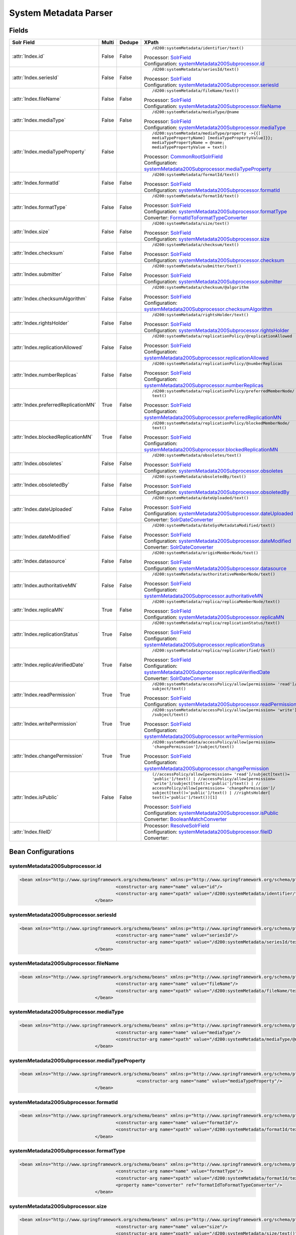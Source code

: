System Metadata Parser
======================


Fields
------

.. list-table::
  :header-rows: 1
  :widths: 5, 1, 1, 10

  * - Solr Field
    - Multi
    - Dedupe
    - XPath

  * - :attr:`Index.id`
    - False
    - False
    - ::

        /d200:systemMetadata/identifier/text()

      | Processor: `SolrField <https://repository.dataone.org/software/cicore/trunk/cn/d1_cn_index_processor/src/main/java/org/dataone/cn/indexer/parser/SolrField.java>`_
      | Configuration: `systemMetadata200Subprocessor.id`_


  * - :attr:`Index.seriesId`
    - False
    - False
    - ::

        /d200:systemMetadata/seriesId/text()

      | Processor: `SolrField <https://repository.dataone.org/software/cicore/trunk/cn/d1_cn_index_processor/src/main/java/org/dataone/cn/indexer/parser/SolrField.java>`_
      | Configuration: `systemMetadata200Subprocessor.seriesId`_


  * - :attr:`Index.fileName`
    - False
    - False
    - ::

        /d200:systemMetadata/fileName/text()

      | Processor: `SolrField <https://repository.dataone.org/software/cicore/trunk/cn/d1_cn_index_processor/src/main/java/org/dataone/cn/indexer/parser/SolrField.java>`_
      | Configuration: `systemMetadata200Subprocessor.fileName`_


  * - :attr:`Index.mediaType`
    - False
    - False
    - ::

        /d200:systemMetadata/mediaType/@name

      | Processor: `SolrField <https://repository.dataone.org/software/cicore/trunk/cn/d1_cn_index_processor/src/main/java/org/dataone/cn/indexer/parser/SolrField.java>`_
      | Configuration: `systemMetadata200Subprocessor.mediaType`_


  * - :attr:`Index.mediaTypeProperty`
    - False
    - 
    - ::

        /d200:systemMetadata/mediaType/property ->{{[
        mediaTypePropertyName] [mediaTypePropertyValue]}}; 
        mediaTypePropertyName = @name; 
        mediaTypePropertyValue = text()

      | Processor: `CommonRootSolrField <https://repository.dataone.org/software/cicore/trunk/cn/d1_cn_index_processor/src/main/java/org/dataone/cn/indexer/parser/CommonRootSolrField.java>`_
      | Configuration: `systemMetadata200Subprocessor.mediaTypeProperty`_


  * - :attr:`Index.formatId`
    - False
    - False
    - ::

        /d200:systemMetadata/formatId/text()

      | Processor: `SolrField <https://repository.dataone.org/software/cicore/trunk/cn/d1_cn_index_processor/src/main/java/org/dataone/cn/indexer/parser/SolrField.java>`_
      | Configuration: `systemMetadata200Subprocessor.formatId`_


  * - :attr:`Index.formatType`
    - False
    - False
    - ::

        /d200:systemMetadata/formatId/text()

      | Processor: `SolrField <https://repository.dataone.org/software/cicore/trunk/cn/d1_cn_index_processor/src/main/java/org/dataone/cn/indexer/parser/SolrField.java>`_
      | Configuration: `systemMetadata200Subprocessor.formatType`_
      | Converter: `FormatIdToFormatTypeConverter <https://repository.dataone.org/software/cicore/trunk/cn/d1_cn_index_processor/src/main/java/org/dataone/cn/indexer/convert/FormatIdToFormatTypeConverter.java>`_


  * - :attr:`Index.size`
    - False
    - False
    - ::

        /d200:systemMetadata/size/text()

      | Processor: `SolrField <https://repository.dataone.org/software/cicore/trunk/cn/d1_cn_index_processor/src/main/java/org/dataone/cn/indexer/parser/SolrField.java>`_
      | Configuration: `systemMetadata200Subprocessor.size`_


  * - :attr:`Index.checksum`
    - False
    - False
    - ::

        /d200:systemMetadata/checksum/text()

      | Processor: `SolrField <https://repository.dataone.org/software/cicore/trunk/cn/d1_cn_index_processor/src/main/java/org/dataone/cn/indexer/parser/SolrField.java>`_
      | Configuration: `systemMetadata200Subprocessor.checksum`_


  * - :attr:`Index.submitter`
    - False
    - False
    - ::

        /d200:systemMetadata/submitter/text()

      | Processor: `SolrField <https://repository.dataone.org/software/cicore/trunk/cn/d1_cn_index_processor/src/main/java/org/dataone/cn/indexer/parser/SolrField.java>`_
      | Configuration: `systemMetadata200Subprocessor.submitter`_


  * - :attr:`Index.checksumAlgorithm`
    - False
    - False
    - ::

        /d200:systemMetadata/checksum/@algorithm

      | Processor: `SolrField <https://repository.dataone.org/software/cicore/trunk/cn/d1_cn_index_processor/src/main/java/org/dataone/cn/indexer/parser/SolrField.java>`_
      | Configuration: `systemMetadata200Subprocessor.checksumAlgorithm`_


  * - :attr:`Index.rightsHolder`
    - False
    - False
    - ::

        /d200:systemMetadata/rightsHolder/text()

      | Processor: `SolrField <https://repository.dataone.org/software/cicore/trunk/cn/d1_cn_index_processor/src/main/java/org/dataone/cn/indexer/parser/SolrField.java>`_
      | Configuration: `systemMetadata200Subprocessor.rightsHolder`_


  * - :attr:`Index.replicationAllowed`
    - False
    - False
    - ::

        /d200:systemMetadata/replicationPolicy/@replicationAllowed

      | Processor: `SolrField <https://repository.dataone.org/software/cicore/trunk/cn/d1_cn_index_processor/src/main/java/org/dataone/cn/indexer/parser/SolrField.java>`_
      | Configuration: `systemMetadata200Subprocessor.replicationAllowed`_


  * - :attr:`Index.numberReplicas`
    - False
    - False
    - ::

        /d200:systemMetadata/replicationPolicy/@numberReplicas

      | Processor: `SolrField <https://repository.dataone.org/software/cicore/trunk/cn/d1_cn_index_processor/src/main/java/org/dataone/cn/indexer/parser/SolrField.java>`_
      | Configuration: `systemMetadata200Subprocessor.numberReplicas`_


  * - :attr:`Index.preferredReplicationMN`
    - True
    - False
    - ::

        /d200:systemMetadata/replicationPolicy/preferredMemberNode/
        text()

      | Processor: `SolrField <https://repository.dataone.org/software/cicore/trunk/cn/d1_cn_index_processor/src/main/java/org/dataone/cn/indexer/parser/SolrField.java>`_
      | Configuration: `systemMetadata200Subprocessor.preferredReplicationMN`_


  * - :attr:`Index.blockedReplicationMN`
    - True
    - False
    - ::

        /d200:systemMetadata/replicationPolicy/blockedMemberNode/
        text()

      | Processor: `SolrField <https://repository.dataone.org/software/cicore/trunk/cn/d1_cn_index_processor/src/main/java/org/dataone/cn/indexer/parser/SolrField.java>`_
      | Configuration: `systemMetadata200Subprocessor.blockedReplicationMN`_


  * - :attr:`Index.obsoletes`
    - False
    - False
    - ::

        /d200:systemMetadata/obsoletes/text()

      | Processor: `SolrField <https://repository.dataone.org/software/cicore/trunk/cn/d1_cn_index_processor/src/main/java/org/dataone/cn/indexer/parser/SolrField.java>`_
      | Configuration: `systemMetadata200Subprocessor.obsoletes`_


  * - :attr:`Index.obsoletedBy`
    - False
    - False
    - ::

        /d200:systemMetadata/obsoletedBy/text()

      | Processor: `SolrField <https://repository.dataone.org/software/cicore/trunk/cn/d1_cn_index_processor/src/main/java/org/dataone/cn/indexer/parser/SolrField.java>`_
      | Configuration: `systemMetadata200Subprocessor.obsoletedBy`_


  * - :attr:`Index.dateUploaded`
    - False
    - False
    - ::

        /d200:systemMetadata/dateUploaded/text()

      | Processor: `SolrField <https://repository.dataone.org/software/cicore/trunk/cn/d1_cn_index_processor/src/main/java/org/dataone/cn/indexer/parser/SolrField.java>`_
      | Configuration: `systemMetadata200Subprocessor.dateUploaded`_
      | Converter: `SolrDateConverter <https://repository.dataone.org/software/cicore/trunk/cn/d1_cn_index_processor/src/main/java/org/dataone/cn/indexer/convert/SolrDateConverter.java>`_


  * - :attr:`Index.dateModified`
    - False
    - False
    - ::

        /d200:systemMetadata/dateSysMetadataModified/text()

      | Processor: `SolrField <https://repository.dataone.org/software/cicore/trunk/cn/d1_cn_index_processor/src/main/java/org/dataone/cn/indexer/parser/SolrField.java>`_
      | Configuration: `systemMetadata200Subprocessor.dateModified`_
      | Converter: `SolrDateConverter <https://repository.dataone.org/software/cicore/trunk/cn/d1_cn_index_processor/src/main/java/org/dataone/cn/indexer/convert/SolrDateConverter.java>`_


  * - :attr:`Index.datasource`
    - False
    - False
    - ::

        /d200:systemMetadata/originMemberNode/text()

      | Processor: `SolrField <https://repository.dataone.org/software/cicore/trunk/cn/d1_cn_index_processor/src/main/java/org/dataone/cn/indexer/parser/SolrField.java>`_
      | Configuration: `systemMetadata200Subprocessor.datasource`_


  * - :attr:`Index.authoritativeMN`
    - False
    - False
    - ::

        /d200:systemMetadata/authoritativeMemberNode/text()

      | Processor: `SolrField <https://repository.dataone.org/software/cicore/trunk/cn/d1_cn_index_processor/src/main/java/org/dataone/cn/indexer/parser/SolrField.java>`_
      | Configuration: `systemMetadata200Subprocessor.authoritativeMN`_


  * - :attr:`Index.replicaMN`
    - True
    - False
    - ::

        /d200:systemMetadata/replica/replicaMemberNode/text()

      | Processor: `SolrField <https://repository.dataone.org/software/cicore/trunk/cn/d1_cn_index_processor/src/main/java/org/dataone/cn/indexer/parser/SolrField.java>`_
      | Configuration: `systemMetadata200Subprocessor.replicaMN`_


  * - :attr:`Index.replicationStatus`
    - True
    - False
    - ::

        /d200:systemMetadata/replica/replicationStatus/text()

      | Processor: `SolrField <https://repository.dataone.org/software/cicore/trunk/cn/d1_cn_index_processor/src/main/java/org/dataone/cn/indexer/parser/SolrField.java>`_
      | Configuration: `systemMetadata200Subprocessor.replicationStatus`_


  * - :attr:`Index.replicaVerifiedDate`
    - True
    - False
    - ::

        /d200:systemMetadata/replica/replicaVerified/text()

      | Processor: `SolrField <https://repository.dataone.org/software/cicore/trunk/cn/d1_cn_index_processor/src/main/java/org/dataone/cn/indexer/parser/SolrField.java>`_
      | Configuration: `systemMetadata200Subprocessor.replicaVerifiedDate`_
      | Converter: `SolrDateConverter <https://repository.dataone.org/software/cicore/trunk/cn/d1_cn_index_processor/src/main/java/org/dataone/cn/indexer/convert/SolrDateConverter.java>`_


  * - :attr:`Index.readPermission`
    - True
    - True
    - ::

        /d200:systemMetadata/accessPolicy/allow[permission= 'read']/
        subject/text()

      | Processor: `SolrField <https://repository.dataone.org/software/cicore/trunk/cn/d1_cn_index_processor/src/main/java/org/dataone/cn/indexer/parser/SolrField.java>`_
      | Configuration: `systemMetadata200Subprocessor.readPermission`_


  * - :attr:`Index.writePermission`
    - True
    - True
    - ::

        /d200:systemMetadata/accessPolicy/allow[permission= 'write']
        /subject/text()

      | Processor: `SolrField <https://repository.dataone.org/software/cicore/trunk/cn/d1_cn_index_processor/src/main/java/org/dataone/cn/indexer/parser/SolrField.java>`_
      | Configuration: `systemMetadata200Subprocessor.writePermission`_


  * - :attr:`Index.changePermission`
    - True
    - True
    - ::

        /d200:systemMetadata/accessPolicy/allow[permission= 
        'changePermission']/subject/text()

      | Processor: `SolrField <https://repository.dataone.org/software/cicore/trunk/cn/d1_cn_index_processor/src/main/java/org/dataone/cn/indexer/parser/SolrField.java>`_
      | Configuration: `systemMetadata200Subprocessor.changePermission`_


  * - :attr:`Index.isPublic`
    - False
    - False
    - ::

        (//accessPolicy/allow[permission= 'read']/subject[text()=
        'public']/text() | //accessPolicy/allow[permission= 
        'write']/subject[text()='public']/text() | //
        accessPolicy/allow[permission= 'changePermission']/
        subject[text()='public']/text() | //rightsHolder[
        text()='public']/text())[1]

      | Processor: `SolrField <https://repository.dataone.org/software/cicore/trunk/cn/d1_cn_index_processor/src/main/java/org/dataone/cn/indexer/parser/SolrField.java>`_
      | Configuration: `systemMetadata200Subprocessor.isPublic`_
      | Converter: `BooleanMatchConverter <https://repository.dataone.org/software/cicore/trunk/cn/d1_cn_index_processor/src/main/java/org/dataone/cn/indexer/convert/BooleanMatchConverter.java>`_


  * - :attr:`Index.fileID`
    - 
    - 
    - 
      | Processor: `ResolveSolrField <https://repository.dataone.org/software/cicore/trunk/cn/d1_cn_index_processor/src/main/java/org/dataone/cn/indexer/parser/ResolveSolrField.java>`_
      | Configuration: `systemMetadata200Subprocessor.fileID`_
      | Converter: 



Bean Configurations
-------------------


systemMetadata200Subprocessor.id
~~~~~~~~~~~~~~~~~~~~~~~~~~~~~~~~

.. code-block:: xml

   <bean xmlns="http://www.springframework.org/schema/beans" xmlns:p="http://www.springframework.org/schema/p" xmlns:xsi="http://www.w3.org/2001/XMLSchema-instance" class="org.dataone.cn.indexer.parser.SolrField">
					<constructor-arg name="name" value="id"/>
					<constructor-arg name="xpath" value="/d200:systemMetadata/identifier/text()"/>
				</bean>
				




systemMetadata200Subprocessor.seriesId
~~~~~~~~~~~~~~~~~~~~~~~~~~~~~~~~~~~~~~

.. code-block:: xml

   <bean xmlns="http://www.springframework.org/schema/beans" xmlns:p="http://www.springframework.org/schema/p" xmlns:xsi="http://www.w3.org/2001/XMLSchema-instance" class="org.dataone.cn.indexer.parser.SolrField">
					<constructor-arg name="name" value="seriesId"/>
					<constructor-arg name="xpath" value="/d200:systemMetadata/seriesId/text()"/>
				</bean>
				




systemMetadata200Subprocessor.fileName
~~~~~~~~~~~~~~~~~~~~~~~~~~~~~~~~~~~~~~

.. code-block:: xml

   <bean xmlns="http://www.springframework.org/schema/beans" xmlns:p="http://www.springframework.org/schema/p" xmlns:xsi="http://www.w3.org/2001/XMLSchema-instance" class="org.dataone.cn.indexer.parser.SolrField">
					<constructor-arg name="name" value="fileName"/>
					<constructor-arg name="xpath" value="/d200:systemMetadata/fileName/text()"/>
				</bean>
				




systemMetadata200Subprocessor.mediaType
~~~~~~~~~~~~~~~~~~~~~~~~~~~~~~~~~~~~~~~

.. code-block:: xml

   <bean xmlns="http://www.springframework.org/schema/beans" xmlns:p="http://www.springframework.org/schema/p" xmlns:xsi="http://www.w3.org/2001/XMLSchema-instance" class="org.dataone.cn.indexer.parser.SolrField">
					<constructor-arg name="name" value="mediaType"/>
					<constructor-arg name="xpath" value="/d200:systemMetadata/mediaType/@name"/>
				</bean>
				




systemMetadata200Subprocessor.mediaTypeProperty
~~~~~~~~~~~~~~~~~~~~~~~~~~~~~~~~~~~~~~~~~~~~~~~

.. code-block:: xml

   <bean xmlns="http://www.springframework.org/schema/beans" xmlns:p="http://www.springframework.org/schema/p" xmlns:xsi="http://www.w3.org/2001/XMLSchema-instance" class="org.dataone.cn.indexer.parser.CommonRootSolrField" p:multivalue="true" p:root-ref="mediaTypePropertyListRoot">
						<constructor-arg name="name" value="mediaTypeProperty"/>
				</bean>				
				




systemMetadata200Subprocessor.formatId
~~~~~~~~~~~~~~~~~~~~~~~~~~~~~~~~~~~~~~

.. code-block:: xml

   <bean xmlns="http://www.springframework.org/schema/beans" xmlns:p="http://www.springframework.org/schema/p" xmlns:xsi="http://www.w3.org/2001/XMLSchema-instance" class="org.dataone.cn.indexer.parser.SolrField">
					<constructor-arg name="name" value="formatId"/>
					<constructor-arg name="xpath" value="/d200:systemMetadata/formatId/text()"/>
				</bean>
				




systemMetadata200Subprocessor.formatType
~~~~~~~~~~~~~~~~~~~~~~~~~~~~~~~~~~~~~~~~

.. code-block:: xml

   <bean xmlns="http://www.springframework.org/schema/beans" xmlns:p="http://www.springframework.org/schema/p" xmlns:xsi="http://www.w3.org/2001/XMLSchema-instance" class="org.dataone.cn.indexer.parser.SolrField">
					<constructor-arg name="name" value="formatType"/>
					<constructor-arg name="xpath" value="/d200:systemMetadata/formatId/text()"/>
					<property name="converter" ref="formatIdToFormatTypeConverter"/>
				</bean>
				




systemMetadata200Subprocessor.size
~~~~~~~~~~~~~~~~~~~~~~~~~~~~~~~~~~

.. code-block:: xml

   <bean xmlns="http://www.springframework.org/schema/beans" xmlns:p="http://www.springframework.org/schema/p" xmlns:xsi="http://www.w3.org/2001/XMLSchema-instance" class="org.dataone.cn.indexer.parser.SolrField">
					<constructor-arg name="name" value="size"/>
					<constructor-arg name="xpath" value="/d200:systemMetadata/size/text()"/>
				</bean>
				




systemMetadata200Subprocessor.checksum
~~~~~~~~~~~~~~~~~~~~~~~~~~~~~~~~~~~~~~

.. code-block:: xml

   <bean xmlns="http://www.springframework.org/schema/beans" xmlns:p="http://www.springframework.org/schema/p" xmlns:xsi="http://www.w3.org/2001/XMLSchema-instance" class="org.dataone.cn.indexer.parser.SolrField">
					<constructor-arg name="name" value="checksum"/>
					<constructor-arg name="xpath" value="/d200:systemMetadata/checksum/text()"/>
				</bean>
				




systemMetadata200Subprocessor.submitter
~~~~~~~~~~~~~~~~~~~~~~~~~~~~~~~~~~~~~~~

.. code-block:: xml

   <bean xmlns="http://www.springframework.org/schema/beans" xmlns:p="http://www.springframework.org/schema/p" xmlns:xsi="http://www.w3.org/2001/XMLSchema-instance" class="org.dataone.cn.indexer.parser.SolrField">
					<constructor-arg name="name" value="submitter"/>
					<constructor-arg name="xpath" value="/d200:systemMetadata/submitter/text()"/>
				</bean>
				




systemMetadata200Subprocessor.checksumAlgorithm
~~~~~~~~~~~~~~~~~~~~~~~~~~~~~~~~~~~~~~~~~~~~~~~

.. code-block:: xml

   <bean xmlns="http://www.springframework.org/schema/beans" xmlns:p="http://www.springframework.org/schema/p" xmlns:xsi="http://www.w3.org/2001/XMLSchema-instance" class="org.dataone.cn.indexer.parser.SolrField">
					<constructor-arg name="name" value="checksumAlgorithm"/>
					<constructor-arg name="xpath" value="/d200:systemMetadata/checksum/@algorithm"/>
				</bean>
				




systemMetadata200Subprocessor.rightsHolder
~~~~~~~~~~~~~~~~~~~~~~~~~~~~~~~~~~~~~~~~~~

.. code-block:: xml

   <bean xmlns="http://www.springframework.org/schema/beans" xmlns:p="http://www.springframework.org/schema/p" xmlns:xsi="http://www.w3.org/2001/XMLSchema-instance" class="org.dataone.cn.indexer.parser.SolrField">
					<constructor-arg name="name" value="rightsHolder"/>
					<constructor-arg name="xpath" value="/d200:systemMetadata/rightsHolder/text()"/>
				</bean>
				




systemMetadata200Subprocessor.replicationAllowed
~~~~~~~~~~~~~~~~~~~~~~~~~~~~~~~~~~~~~~~~~~~~~~~~

.. code-block:: xml

   <bean xmlns="http://www.springframework.org/schema/beans" xmlns:p="http://www.springframework.org/schema/p" xmlns:xsi="http://www.w3.org/2001/XMLSchema-instance" class="org.dataone.cn.indexer.parser.SolrField">
					<constructor-arg name="name" value="replicationAllowed"/>
					<constructor-arg name="xpath" value="/d200:systemMetadata/replicationPolicy/@replicationAllowed"/>
				</bean>
				




systemMetadata200Subprocessor.numberReplicas
~~~~~~~~~~~~~~~~~~~~~~~~~~~~~~~~~~~~~~~~~~~~

.. code-block:: xml

   <bean xmlns="http://www.springframework.org/schema/beans" xmlns:p="http://www.springframework.org/schema/p" xmlns:xsi="http://www.w3.org/2001/XMLSchema-instance" class="org.dataone.cn.indexer.parser.SolrField">
					<constructor-arg name="name" value="numberReplicas"/>
					<constructor-arg name="xpath" value="/d200:systemMetadata/replicationPolicy/@numberReplicas"/>
				</bean>
				




systemMetadata200Subprocessor.preferredReplicationMN
~~~~~~~~~~~~~~~~~~~~~~~~~~~~~~~~~~~~~~~~~~~~~~~~~~~~

.. code-block:: xml

   <bean xmlns="http://www.springframework.org/schema/beans" xmlns:p="http://www.springframework.org/schema/p" xmlns:xsi="http://www.w3.org/2001/XMLSchema-instance" class="org.dataone.cn.indexer.parser.SolrField">
					<constructor-arg name="name" value="preferredReplicationMN"/>
					<constructor-arg name="xpath" value="/d200:systemMetadata/replicationPolicy/preferredMemberNode/text()"/>
					<property name="multivalue" value="true"/>
				</bean>
				




systemMetadata200Subprocessor.blockedReplicationMN
~~~~~~~~~~~~~~~~~~~~~~~~~~~~~~~~~~~~~~~~~~~~~~~~~~

.. code-block:: xml

   <bean xmlns="http://www.springframework.org/schema/beans" xmlns:p="http://www.springframework.org/schema/p" xmlns:xsi="http://www.w3.org/2001/XMLSchema-instance" class="org.dataone.cn.indexer.parser.SolrField">
					<constructor-arg name="name" value="blockedReplicationMN"/>
					<constructor-arg name="xpath" value="/d200:systemMetadata/replicationPolicy/blockedMemberNode/text()"/>
					<property name="multivalue" value="true"/>
				</bean>
				




systemMetadata200Subprocessor.obsoletes
~~~~~~~~~~~~~~~~~~~~~~~~~~~~~~~~~~~~~~~

.. code-block:: xml

   <bean xmlns="http://www.springframework.org/schema/beans" xmlns:p="http://www.springframework.org/schema/p" xmlns:xsi="http://www.w3.org/2001/XMLSchema-instance" class="org.dataone.cn.indexer.parser.SolrField">
					<constructor-arg name="name" value="obsoletes"/>
					<constructor-arg name="xpath" value="/d200:systemMetadata/obsoletes/text()"/>
				</bean>
				




systemMetadata200Subprocessor.obsoletedBy
~~~~~~~~~~~~~~~~~~~~~~~~~~~~~~~~~~~~~~~~~

.. code-block:: xml

   <bean xmlns="http://www.springframework.org/schema/beans" xmlns:p="http://www.springframework.org/schema/p" xmlns:xsi="http://www.w3.org/2001/XMLSchema-instance" class="org.dataone.cn.indexer.parser.SolrField">
					<constructor-arg name="name" value="obsoletedBy"/>
					<constructor-arg name="xpath" value="/d200:systemMetadata/obsoletedBy/text()"/>
				</bean>
				




systemMetadata200Subprocessor.dateUploaded
~~~~~~~~~~~~~~~~~~~~~~~~~~~~~~~~~~~~~~~~~~

.. code-block:: xml

   <bean xmlns="http://www.springframework.org/schema/beans" xmlns:p="http://www.springframework.org/schema/p" xmlns:xsi="http://www.w3.org/2001/XMLSchema-instance" class="org.dataone.cn.indexer.parser.SolrField">
					<constructor-arg name="name" value="dateUploaded"/>
					<constructor-arg name="xpath" value="/d200:systemMetadata/dateUploaded/text()"/>
					<property name="converter" ref="dateConverter"/>
				</bean>
				




systemMetadata200Subprocessor.dateModified
~~~~~~~~~~~~~~~~~~~~~~~~~~~~~~~~~~~~~~~~~~

.. code-block:: xml

   <bean xmlns="http://www.springframework.org/schema/beans" xmlns:p="http://www.springframework.org/schema/p" xmlns:xsi="http://www.w3.org/2001/XMLSchema-instance" class="org.dataone.cn.indexer.parser.SolrField">
					<constructor-arg name="name" value="dateModified"/>
					<constructor-arg name="xpath" value="/d200:systemMetadata/dateSysMetadataModified/text()"/>
					<property name="converter" ref="dateConverter"/>
				</bean>
				




systemMetadata200Subprocessor.datasource
~~~~~~~~~~~~~~~~~~~~~~~~~~~~~~~~~~~~~~~~

.. code-block:: xml

   <bean xmlns="http://www.springframework.org/schema/beans" xmlns:p="http://www.springframework.org/schema/p" xmlns:xsi="http://www.w3.org/2001/XMLSchema-instance" class="org.dataone.cn.indexer.parser.SolrField">
					<constructor-arg name="name" value="datasource"/>
					<constructor-arg name="xpath" value="/d200:systemMetadata/originMemberNode/text()"/>
				</bean>
				




systemMetadata200Subprocessor.authoritativeMN
~~~~~~~~~~~~~~~~~~~~~~~~~~~~~~~~~~~~~~~~~~~~~

.. code-block:: xml

   <bean xmlns="http://www.springframework.org/schema/beans" xmlns:p="http://www.springframework.org/schema/p" xmlns:xsi="http://www.w3.org/2001/XMLSchema-instance" class="org.dataone.cn.indexer.parser.SolrField">
					<constructor-arg name="name" value="authoritativeMN"/>
					<constructor-arg name="xpath" value="/d200:systemMetadata/authoritativeMemberNode/text()"/>
				</bean>
				




systemMetadata200Subprocessor.replicaMN
~~~~~~~~~~~~~~~~~~~~~~~~~~~~~~~~~~~~~~~

.. code-block:: xml

   <bean xmlns="http://www.springframework.org/schema/beans" xmlns:p="http://www.springframework.org/schema/p" xmlns:xsi="http://www.w3.org/2001/XMLSchema-instance" class="org.dataone.cn.indexer.parser.SolrField">
					<constructor-arg name="name" value="replicaMN"/>
					<constructor-arg name="xpath" value="/d200:systemMetadata/replica/replicaMemberNode/text()"/>
					<property name="multivalue" value="true"/>
				</bean>
				




systemMetadata200Subprocessor.replicationStatus
~~~~~~~~~~~~~~~~~~~~~~~~~~~~~~~~~~~~~~~~~~~~~~~

.. code-block:: xml

   <bean xmlns="http://www.springframework.org/schema/beans" xmlns:p="http://www.springframework.org/schema/p" xmlns:xsi="http://www.w3.org/2001/XMLSchema-instance" class="org.dataone.cn.indexer.parser.SolrField">
                    <constructor-arg name="name" value="replicationStatus"/>
                    <constructor-arg name="xpath" value="/d200:systemMetadata/replica/replicationStatus/text()"/>
                    <property name="multivalue" value="true"/>
                </bean>
				




systemMetadata200Subprocessor.replicaVerifiedDate
~~~~~~~~~~~~~~~~~~~~~~~~~~~~~~~~~~~~~~~~~~~~~~~~~

.. code-block:: xml

   <bean xmlns="http://www.springframework.org/schema/beans" xmlns:p="http://www.springframework.org/schema/p" xmlns:xsi="http://www.w3.org/2001/XMLSchema-instance" class="org.dataone.cn.indexer.parser.SolrField">
					<constructor-arg name="name" value="replicaVerifiedDate"/>
					<constructor-arg name="xpath" value="/d200:systemMetadata/replica/replicaVerified/text()"/>
					<property name="multivalue" value="true"/>
					<property name="converter" ref="dateConverter"/>
				</bean>
				




systemMetadata200Subprocessor.readPermission
~~~~~~~~~~~~~~~~~~~~~~~~~~~~~~~~~~~~~~~~~~~~

.. code-block:: xml

   <bean xmlns="http://www.springframework.org/schema/beans" xmlns:p="http://www.springframework.org/schema/p" xmlns:xsi="http://www.w3.org/2001/XMLSchema-instance" class="org.dataone.cn.indexer.parser.SolrField">
					<constructor-arg name="name" value="readPermission"/>
					<constructor-arg name="xpath" value="/d200:systemMetadata/accessPolicy/allow[permission= 'read']/subject/text()"/>
					<property name="multivalue" value="true"/>
					<property name="dedupe" value="true"/>
				</bean>
				




systemMetadata200Subprocessor.writePermission
~~~~~~~~~~~~~~~~~~~~~~~~~~~~~~~~~~~~~~~~~~~~~

.. code-block:: xml

   <bean xmlns="http://www.springframework.org/schema/beans" xmlns:p="http://www.springframework.org/schema/p" xmlns:xsi="http://www.w3.org/2001/XMLSchema-instance" class="org.dataone.cn.indexer.parser.SolrField">
					<constructor-arg name="name" value="writePermission"/>
					<constructor-arg name="xpath" value="/d200:systemMetadata/accessPolicy/allow[permission= 'write']/subject/text()"/>
					<property name="multivalue" value="true"/>
					<property name="dedupe" value="true"/>
				</bean>
				




systemMetadata200Subprocessor.changePermission
~~~~~~~~~~~~~~~~~~~~~~~~~~~~~~~~~~~~~~~~~~~~~~

.. code-block:: xml

   <bean xmlns="http://www.springframework.org/schema/beans" xmlns:p="http://www.springframework.org/schema/p" xmlns:xsi="http://www.w3.org/2001/XMLSchema-instance" class="org.dataone.cn.indexer.parser.SolrField">
					<constructor-arg name="name" value="changePermission"/>
					<constructor-arg name="xpath" value="/d200:systemMetadata/accessPolicy/allow[permission= 'changePermission']/subject/text()"/>
					<property name="multivalue" value="true"/>
					<property name="dedupe" value="true"/>
				</bean>
				




systemMetadata200Subprocessor.isPublic
~~~~~~~~~~~~~~~~~~~~~~~~~~~~~~~~~~~~~~

.. code-block:: xml

   <bean xmlns="http://www.springframework.org/schema/beans" xmlns:p="http://www.springframework.org/schema/p" xmlns:xsi="http://www.w3.org/2001/XMLSchema-instance" class="org.dataone.cn.indexer.parser.SolrField">
					<constructor-arg name="name" value="isPublic"/>
					<constructor-arg name="xpath" value="(//accessPolicy/allow[permission= 'read']/subject[text()='public']/text() | //accessPolicy/allow[permission= 'write']/subject[text()='public']/text() | //accessPolicy/allow[permission= 'changePermission']/subject[text()='public']/text() | //rightsHolder[text()='public']/text())[1]"/>
					<property name="converter" ref="booleanPublicConverter"/>
				</bean>
		        




systemMetadata200Subprocessor.fileID
~~~~~~~~~~~~~~~~~~~~~~~~~~~~~~~~~~~~

.. code-block:: xml

   <bean xmlns="http://www.springframework.org/schema/beans" xmlns:p="http://www.springframework.org/schema/p" xmlns:xsi="http://www.w3.org/2001/XMLSchema-instance" class="org.dataone.cn.indexer.parser.ResolveSolrField">
					<constructor-arg name="name" value="dataUrl"/>
		        </bean>
			




